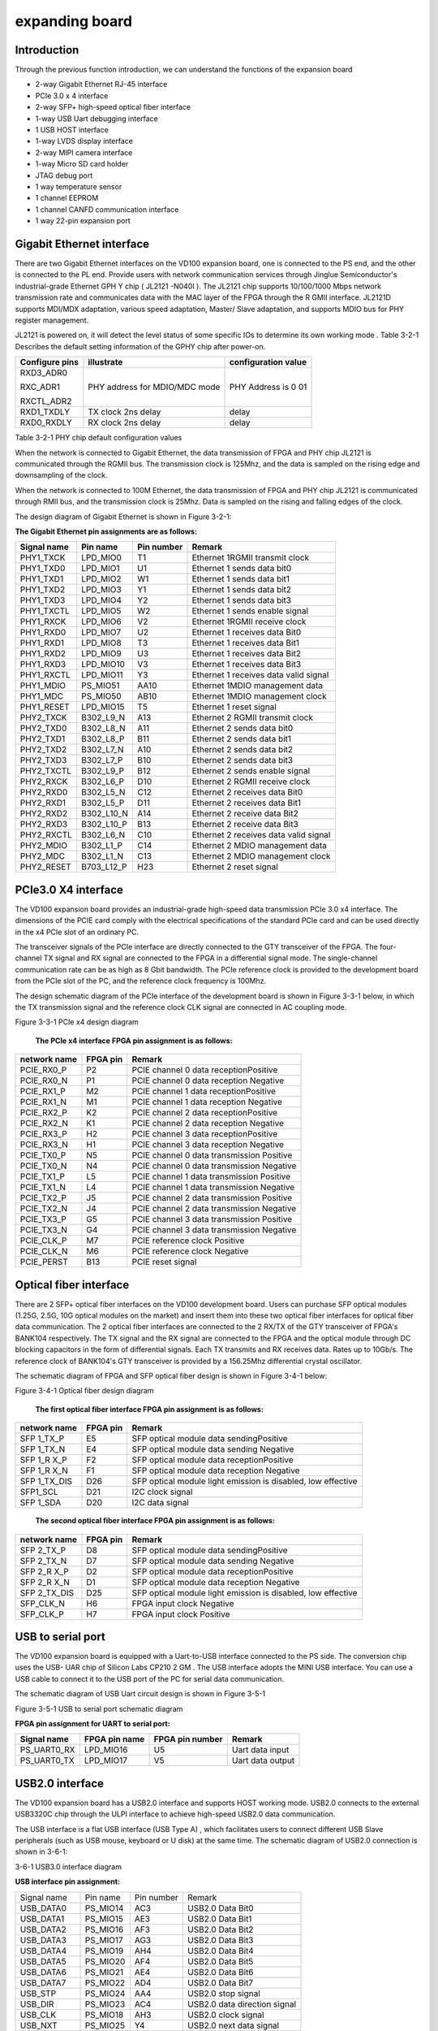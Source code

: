 expanding board
===============

.. _introduction-1:

Introduction
------------

Through the previous function introduction, we can understand the
functions of the expansion board

-  2-way Gigabit Ethernet RJ-45 interface

-  PCIe 3.0 x 4 interface

-  2-way SFP+ high-speed optical fiber interface

-  1-way USB Uart debugging interface

-  1 USB HOST interface

-  1-way LVDS display interface

-  2-way MIPI camera interface

-  1-way Micro SD card holder

-  JTAG debug port

-  1 way temperature sensor

-  1 channel EEPROM

-  1 channel CANFD communication interface

-  1 way 22-pin expansion port

Gigabit Ethernet interface
--------------------------

There are two Gigabit Ethernet interfaces on the VD100 expansion board,
one is connected to the PS end, and the other is connected to the PL
end. Provide users with network communication services through Jinglue
Semiconductor's industrial-grade Ethernet GPH Y chip ( JL2121 -N040I ).
The JL2121 chip supports 10/100/1000 Mbps network transmission rate and
communicates data with the MAC layer of the FPGA through the R GMII
interface. JL2121D supports MDI/MDX adaptation, various speed
adaptation, Master/ Slave adaptation, and supports MDIO bus for PHY
register management.

JL2121 is powered on, it will detect the level status of some specific
IOs to determine its own working mode . Table 3-2-1 Describes the
default setting information of the GPHY chip after power-on.

+-----------------+--------------------------+-------------------------+
| **Configure     | **illustrate**           | **configuration value** |
| pins**          |                          |                         |
+-----------------+--------------------------+-------------------------+
| RXD3_ADR0       | PHY address for MDIO/MDC | PHY Address is 0 01     |
|                 | mode                     |                         |
| RXC_ADR1        |                          |                         |
|                 |                          |                         |
| RXCTL_ADR2      |                          |                         |
+-----------------+--------------------------+-------------------------+
| RXD1_TXDLY      | TX clock 2ns delay       | delay                   |
+-----------------+--------------------------+-------------------------+
| RXD0_RXDLY      | RX clock 2ns delay       | delay                   |
+-----------------+--------------------------+-------------------------+

Table 3-2-1 PHY chip default configuration values

When the network is connected to Gigabit Ethernet, the data transmission
of FPGA and PHY chip JL2121 is communicated through the RGMII bus. The
transmission clock is 125Mhz, and the data is sampled on the rising edge
and downsampling of the clock.

When the network is connected to 100M Ethernet, the data transmission of
FPGA and PHY chip JL2121 is communicated through RMII bus, and the
transmission clock is 25Mhz. Data is sampled on the rising and falling
edges of the clock.

The design diagram of Gigabit Ethernet is shown in Figure 3-2-1:

.. image:: images/media/image15.png

   Figure 3-2-1 Gigabit Ethernet interface design diagram

**The Gigabit Ethernet pin assignments are as follows:**

+-----------------+----------------+----------+-----------------------+
| **Signal name** | **Pin name**   | **Pin    | **Remark**            |
|                 |                | number** |                       |
+-----------------+----------------+----------+-----------------------+
| PHY1_TXCK       | LPD_MIO0       | T1       | Ethernet 1RGMII       |
|                 |                |          | transmit clock        |
+-----------------+----------------+----------+-----------------------+
| PHY1_TXD0       | LPD_MIO1       | U1       | Ethernet 1 sends data |
|                 |                |          | bit0                  |
+-----------------+----------------+----------+-----------------------+
| PHY1_TXD1       | LPD_MIO2       | W1       | Ethernet 1 sends data |
|                 |                |          | bit1                  |
+-----------------+----------------+----------+-----------------------+
| PHY1_TXD2       | LPD_MIO3       | Y1       | Ethernet 1 sends data |
|                 |                |          | bit2                  |
+-----------------+----------------+----------+-----------------------+
| PHY1_TXD3       | LPD_MIO4       | Y2       | Ethernet 1 sends data |
|                 |                |          | bit3                  |
+-----------------+----------------+----------+-----------------------+
| PHY1_TXCTL      | LPD_MIO5       | W2       | Ethernet 1 sends      |
|                 |                |          | enable signal         |
+-----------------+----------------+----------+-----------------------+
| PHY1_RXCK       | LPD_MIO6       | V2       | Ethernet 1RGMII       |
|                 |                |          | receive clock         |
+-----------------+----------------+----------+-----------------------+
| PHY1_RXD0       | LPD_MIO7       | U2       | Ethernet 1 receives   |
|                 |                |          | data Bit0             |
+-----------------+----------------+----------+-----------------------+
| PHY1_RXD1       | LPD_MIO8       | T3       | Ethernet 1 receives   |
|                 |                |          | data Bit1             |
+-----------------+----------------+----------+-----------------------+
| PHY1_RXD2       | LPD_MIO9       | U3       | Ethernet 1 receives   |
|                 |                |          | data Bit2             |
+-----------------+----------------+----------+-----------------------+
| PHY1_RXD3       | LPD_MIO10      | V3       | Ethernet 1 receives   |
|                 |                |          | data Bit3             |
+-----------------+----------------+----------+-----------------------+
| PHY1_RXCTL      | LPD_MIO11      | Y3       | Ethernet 1 receives   |
|                 |                |          | data valid signal     |
+-----------------+----------------+----------+-----------------------+
| PHY1_MDIO       | PS_MIO51       | AA10     | Ethernet 1MDIO        |
|                 |                |          | management data       |
+-----------------+----------------+----------+-----------------------+
| PHY1_MDC        | PS_MIO50       | AB10     | Ethernet 1MDIO        |
|                 |                |          | management clock      |
+-----------------+----------------+----------+-----------------------+
| PHY1_RESET      | LPD_MIO15      | T5       | Ethernet 1 reset      |
|                 |                |          | signal                |
+-----------------+----------------+----------+-----------------------+
| PHY2_TXCK       | B302_L9_N      | A13      | Ethernet 2 RGMII      |
|                 |                |          | transmit clock        |
+-----------------+----------------+----------+-----------------------+
| PHY2_TXD0       | B302_L8_N      | A11      | Ethernet 2 sends data |
|                 |                |          | bit0                  |
+-----------------+----------------+----------+-----------------------+
| PHY2_TXD1       | B302_L8_P      | B11      | Ethernet 2 sends data |
|                 |                |          | bit1                  |
+-----------------+----------------+----------+-----------------------+
| PHY2_TXD2       | B302_L7_N      | A10      | Ethernet 2 sends data |
|                 |                |          | bit2                  |
+-----------------+----------------+----------+-----------------------+
| PHY2_TXD3       | B302_L7_P      | B10      | Ethernet 2 sends data |
|                 |                |          | bit3                  |
+-----------------+----------------+----------+-----------------------+
| PHY2_TXCTL      | B302_L9_P      | B12      | Ethernet 2 sends      |
|                 |                |          | enable signal         |
+-----------------+----------------+----------+-----------------------+
| PHY2_RXCK       | B302_L6_P      | D10      | Ethernet 2 RGMII      |
|                 |                |          | receive clock         |
+-----------------+----------------+----------+-----------------------+
| PHY2_RXD0       | B302_L5_N      | C12      | Ethernet 2 receives   |
|                 |                |          | data Bit0             |
+-----------------+----------------+----------+-----------------------+
| PHY2_RXD1       | B302_L5_P      | D11      | Ethernet 2 receives   |
|                 |                |          | data Bit1             |
+-----------------+----------------+----------+-----------------------+
| PHY2_RXD2       | B302_L10_N     | A14      | Ethernet 2 receive    |
|                 |                |          | data Bit2             |
+-----------------+----------------+----------+-----------------------+
| PHY2_RXD3       | B302_L10_P     | B13      | Ethernet 2 receive    |
|                 |                |          | data Bit3             |
+-----------------+----------------+----------+-----------------------+
| PHY2_RXCTL      | B302_L6_N      | C10      | Ethernet 2 receives   |
|                 |                |          | data valid signal     |
+-----------------+----------------+----------+-----------------------+
| PHY2_MDIO       | B302_L1_P      | C14      | Ethernet 2 MDIO       |
|                 |                |          | management data       |
+-----------------+----------------+----------+-----------------------+
| PHY2_MDC        | B302_L1_N      | C13      | Ethernet 2 MDIO       |
|                 |                |          | management clock      |
+-----------------+----------------+----------+-----------------------+
| PHY2_RESET      | B703_L12_P     | H23      | Ethernet 2 reset      |
|                 |                |          | signal                |
+-----------------+----------------+----------+-----------------------+

PCIe3.0 X4 interface
--------------------

The VD100 expansion board provides an industrial-grade high-speed data
transmission PCIe 3.0 x4 interface. The dimensions of the PCIE card
comply with the electrical specifications of the standard PCIe card and
can be used directly in the x4 PCIe slot of an ordinary PC.

The transceiver signals of the PCIe interface are directly connected to
the GTY transceiver of the FPGA. The four-channel TX signal and RX
signal are connected to the FPGA in a differential signal mode. The
single-channel communication rate can be as high as 8 Gbit bandwidth.
The PCIe reference clock is provided to the development board from the
PCIe slot of the PC, and the reference clock frequency is 100Mhz.

The design schematic diagram of the PCIe interface of the development
board is shown in Figure 3-3-1 below, in which the TX transmission
signal and the reference clock CLK signal are connected in AC coupling
mode.

.. image:: images/media/image16.png

Figure 3-3-1 PCIe x4 design diagram

   **The PCIe x4 interface FPGA pin assignment is as follows:**

+------------------+----------------+---------------------------------+
| **network name** | **FPGA pin**   | **Remark**                      |
+------------------+----------------+---------------------------------+
| PCIE_RX0_P       | P2             | PCIE channel 0 data             |
|                  |                | receptionPositive               |
+------------------+----------------+---------------------------------+
| PCIE_RX0_N       | P1             | PCIE channel 0 data reception   |
|                  |                | Negative                        |
+------------------+----------------+---------------------------------+
| PCIE_RX1_P       | M2             | PCIE channel 1 data             |
|                  |                | receptionPositive               |
+------------------+----------------+---------------------------------+
| PCIE_RX1_N       | M1             | PCIE channel 1 data reception   |
|                  |                | Negative                        |
+------------------+----------------+---------------------------------+
| PCIE_RX2_P       | K2             | PCIE channel 2 data             |
|                  |                | receptionPositive               |
+------------------+----------------+---------------------------------+
| PCIE_RX2_N       | K1             | PCIE channel 2 data reception   |
|                  |                | Negative                        |
+------------------+----------------+---------------------------------+
| PCIE_RX3_P       | H2             | PCIE channel 3 data             |
|                  |                | receptionPositive               |
+------------------+----------------+---------------------------------+
| PCIE_RX3_N       | H1             | PCIE channel 3 data reception   |
|                  |                | Negative                        |
+------------------+----------------+---------------------------------+
| PCIE_TX0_P       | N5             | PCIE channel 0 data             |
|                  |                | transmission Positive           |
+------------------+----------------+---------------------------------+
| PCIE_TX0_N       | N4             | PCIE channel 0 data             |
|                  |                | transmission Negative           |
+------------------+----------------+---------------------------------+
| PCIE_TX1_P       | L5             | PCIE channel 1 data             |
|                  |                | transmission Positive           |
+------------------+----------------+---------------------------------+
| PCIE_TX1_N       | L4             | PCIE channel 1 data             |
|                  |                | transmission Negative           |
+------------------+----------------+---------------------------------+
| PCIE_TX2_P       | J5             | PCIE channel 2 data             |
|                  |                | transmission Positive           |
+------------------+----------------+---------------------------------+
| PCIE_TX2_N       | J4             | PCIE channel 2 data             |
|                  |                | transmission Negative           |
+------------------+----------------+---------------------------------+
| PCIE_TX3_P       | G5             | PCIE channel 3 data             |
|                  |                | transmission Positive           |
+------------------+----------------+---------------------------------+
| PCIE_TX3_N       | G4             | PCIE channel 3 data             |
|                  |                | transmission Negative           |
+------------------+----------------+---------------------------------+
| PCIE_CLK_P       | M7             | PCIE reference clock Positive   |
+------------------+----------------+---------------------------------+
| PCIE_CLK_N       | M6             | PCIE reference clock Negative   |
+------------------+----------------+---------------------------------+
| PCIE_PERST       | B13            | PCIE reset signal               |
+------------------+----------------+---------------------------------+

Optical fiber interface
-----------------------

There are 2 SFP+ optical fiber interfaces on the VD100 development
board. Users can purchase SFP optical modules (1.25G, 2.5G, 10G optical
modules on the market) and insert them into these two optical fiber
interfaces for optical fiber data communication. The 2 optical fiber
interfaces are connected to the 2 RX/TX of the GTY transceiver of FPGA's
BANK104 respectively. The TX signal and the RX signal are connected to
the FPGA and the optical module through DC blocking capacitors in the
form of differential signals. Each TX transmits and RX receives data.
Rates up to 10Gb/s. The reference clock of BANK104's GTY transceiver is
provided by a 156.25Mhz differential crystal oscillator.

The schematic diagram of FPGA and SFP optical fiber design is shown in
Figure 3-4-1 below:

.. image:: images/media/image17.png

Figure 3-4-1 Optical fiber design diagram

   **The first optical fiber interface FPGA pin assignment is as
   follows:**

+------------------+----------------+---------------------------------+
| **network name** | **FPGA pin**   | **Remark**                      |
+------------------+----------------+---------------------------------+
| SFP 1_TX_P       | E5             | SFP optical module data         |
|                  |                | sendingPositive                 |
+------------------+----------------+---------------------------------+
| SFP 1_TX_N       | E4             | SFP optical module data sending |
|                  |                | Negative                        |
+------------------+----------------+---------------------------------+
| SFP 1_R X_P      | F2             | SFP optical module data         |
|                  |                | receptionPositive               |
+------------------+----------------+---------------------------------+
| SFP 1_R X_N      | F1             | SFP optical module data         |
|                  |                | reception Negative              |
+------------------+----------------+---------------------------------+
| SFP 1_TX_DIS     | D26            | SFP optical module light        |
|                  |                | emission is disabled, low       |
|                  |                | effective                       |
+------------------+----------------+---------------------------------+
| SFP1_SCL         | D21            | I2C clock signal                |
|                  |                |                                 |
+------------------+----------------+---------------------------------+
| SFP 1_SDA        | D20            | I2C data signal                 |
+------------------+----------------+---------------------------------+

..

   **The second optical fiber interface FPGA pin assignment is as
   follows:**

+------------------+----------------+---------------------------------+
| **network name** | **FPGA pin**   | **Remark**                      |
+------------------+----------------+---------------------------------+
| SFP 2_TX_P       | D8             | SFP optical module data         |
|                  |                | sendingPositive                 |
+------------------+----------------+---------------------------------+
| SFP 2_TX_N       | D7             | SFP optical module data sending |
|                  |                | Negative                        |
+------------------+----------------+---------------------------------+
| SFP 2_R X_P      | D2             | SFP optical module data         |
|                  |                | receptionPositive               |
+------------------+----------------+---------------------------------+
| SFP 2_R X_N      | D1             | SFP optical module data         |
|                  |                | reception Negative              |
+------------------+----------------+---------------------------------+
| SFP 2_TX_DIS     | D25            | SFP optical module light        |
|                  |                | emission is disabled, low       |
|                  |                | effective                       |
+------------------+----------------+---------------------------------+
| SFP_CLK_N        | H6             | FPGA input clock Negative       |
+------------------+----------------+---------------------------------+
| SFP_CLK_P        | H7             | FPGA input clock Positive       |
+------------------+----------------+---------------------------------+

USB to serial port
------------------

The VD100 expansion board is equipped with a Uart-to-USB interface
connected to the PS side. The conversion chip uses the USB- UAR chip of
Silicon Labs CP210 2 GM . The USB interface adopts the MINI USB
interface. You can use a USB cable to connect it to the USB port of the
PC for serial data communication.

The schematic diagram of USB Uart circuit design is shown in Figure
3-5-1 |image2|\ 

Figure 3-5-1 USB to serial port schematic diagram

**FPGA pin assignment for UART to serial port:**

+---------------+---------------------+-------------+----------------+
| **Signal      | **FPGA pin name**   | **FPGA pin  | **Remark**     |
| name**        |                     | number**    |                |
+---------------+---------------------+-------------+----------------+
| PS_UART0_RX   | LPD_MIO16           | U5          | Uart data      |
|               |                     |             | input          |
+---------------+---------------------+-------------+----------------+
| PS_UART0_TX   | LPD_MIO17           | V5          | Uart data      |
|               |                     |             | output         |
+---------------+---------------------+-------------+----------------+

USB2.0 interface
----------------

The VD100 expansion board has a USB2.0 interface and supports HOST
working mode. USB2.0 connects to the external USB3320C chip through the
ULPI interface to achieve high-speed USB2.0 data communication.

The USB interface is a flat USB interface (USB Type A) , which
facilitates users to connect different USB Slave peripherals (such as
USB mouse, keyboard or U disk) at the same time. The schematic diagram
of USB2.0 connection is shown in 3-6-1:

.. image:: images/media/image19.png

3-6-1 USB3.0 interface diagram

**USB interface pin assignment:**

+---------------+--------------+------------+-------------------------+
| Signal name   | Pin name     | Pin number | Remark                  |
+---------------+--------------+------------+-------------------------+
| USB_DATA0     | PS_MIO14     | AC3        | USB2.0 Data Bit0        |
+---------------+--------------+------------+-------------------------+
| USB_DATA1     | PS_MIO15     | AE3        | USB2.0 Data Bit1        |
+---------------+--------------+------------+-------------------------+
| USB_DATA2     | PS_MIO16     | AF3        | USB2.0 Data Bit2        |
+---------------+--------------+------------+-------------------------+
| USB_DATA3     | PS_MIO17     | AG3        | USB2.0 Data Bit3        |
+---------------+--------------+------------+-------------------------+
| USB_DATA4     | PS_MIO19     | AH4        | USB2.0 Data Bit4        |
+---------------+--------------+------------+-------------------------+
| USB_DATA5     | PS_MIO20     | AF4        | USB2.0 Data Bit5        |
+---------------+--------------+------------+-------------------------+
| USB_DATA6     | PS_MIO21     | AE4        | USB2.0 Data Bit6        |
+---------------+--------------+------------+-------------------------+
| USB_DATA7     | PS_MIO22     | AD4        | USB2.0 Data Bit7        |
+---------------+--------------+------------+-------------------------+
| USB_STP       | PS_MIO24     | AA4        | USB2.0 stop signal      |
+---------------+--------------+------------+-------------------------+
| USB_DIR       | PS_MIO23     | AC4        | USB2.0 data direction   |
|               |              |            | signal                  |
+---------------+--------------+------------+-------------------------+
| USB_CLK       | PS_MIO18     | AH3        | USB2.0 clock signal     |
+---------------+--------------+------------+-------------------------+
| USB_NXT       | PS_MIO25     | Y4         | USB2.0 next data signal |
+---------------+--------------+------------+-------------------------+
| USB_RESET_N   | PS_MIO13     | AB3        | USB2.0 reset signal     |
+---------------+--------------+------------+-------------------------+

LVDS display interface
----------------------

The expansion board contains an LVDS display interface, which can be
used to connect our 7-inch display module (AN7000). The LVDS interface
is a 40PIN FPC connector with 4 pairs of LVDS data, 1 pair of clocks,
and other control signals connected to the differential IO pins of
BANK703 through a level conversion chip. The level standard is 1.5V.
|image3|\ 

Figure 3-7-1 LVDS interface design schematic diagram

LVDS **interface pin assignment**

+--------------------+-------------+----------+-----------------------+
| **Signal name**    | **Pin       | **Pin    | **Remark**            |
|                    | name**      | number** |                       |
+--------------------+-------------+----------+-----------------------+
| LVDS_CLK-          | B703_L17_N  | A24      | LVDS screen input     |
|                    |             |          | clock negative        |
+--------------------+-------------+----------+-----------------------+
| LVDS_CLK+          | B703_L17_P  | A23      | LVDS screen input     |
|                    |             |          | clock is positive     |
+--------------------+-------------+----------+-----------------------+
| LVDS_D0-           | B703_L13_N  | G23      | The data input on the |
|                    |             |          | LVDS screen DATA0 is  |
|                    |             |          | negative              |
+--------------------+-------------+----------+-----------------------+
| LVDS_D0+           | B703_L13_P  | F22      | The data input on the |
|                    |             |          | LVDS screen DATA0 is  |
|                    |             |          | positive              |
+--------------------+-------------+----------+-----------------------+
| LVDS_D1-           | B703_L22_N  | A21      | The data input on the |
|                    |             |          | LVDS screen DATA1 is  |
|                    |             |          | negative              |
+--------------------+-------------+----------+-----------------------+
| LVDS_D1+           | B703_L22_P  | A20      | The data input on the |
|                    |             |          | LVDS screen DATA1 is  |
|                    |             |          | positive              |
+--------------------+-------------+----------+-----------------------+
| LVDS_D2-           | B703_L23_N  | B22      | Data input on the     |
|                    |             |          | LVDS screen DATA2     |
|                    |             |          | negative              |
+--------------------+-------------+----------+-----------------------+
| LVDS_D2+           | B703_L23_P  | C22      | The data input on the |
|                    |             |          | LVDS screen DATA2 is  |
|                    |             |          | positive              |
+--------------------+-------------+----------+-----------------------+
| LVDS_D3-           | B703_L10_N  | A26      | Data input on the     |
|                    |             |          | LVDS screen DATA3     |
|                    |             |          | negative              |
+--------------------+-------------+----------+-----------------------+
| LVDS_D3+           | B703_L10_P  | A25      | The data input on the |
|                    |             |          | LVDS screen DATA3 is  |
|                    |             |          | positive              |
+--------------------+-------------+----------+-----------------------+
| FPGA_LCD_SDI       | B703_L11_N  | B27      | LCD screen serial     |
|                    |             |          | interface address and |
|                    |             |          | SPI data input        |
+--------------------+-------------+----------+-----------------------+
| FPGA_LCD_CSB       | B703_L11_P  | B26      | LCD screen serial     |
|                    |             |          | interface chip SPl    |
|                    |             |          | chip select signal    |
+--------------------+-------------+----------+-----------------------+
| FPGA_LCD_SCL       | B703_L3_N   | E28      | LCD screen serial     |
|                    |             |          | interface SPI clock   |
+--------------------+-------------+----------+-----------------------+
| FPGA_LCD_SDO       | B703_L9_N   | B25      | LCD screen serial     |
|                    |             |          | interface SPI data    |
|                    |             |          | output                |
+--------------------+-------------+----------+-----------------------+
| FPGA_LCD_RESET     | B703_L3_P   | E27      | LCD screen reset      |
|                    |             |          | signal                |
+--------------------+-------------+----------+-----------------------+
| FPGA_LCD_STBYB     | B703_L25_N  | F25      | LCD screen mode       |
|                    |             |          | setting signal        |
+--------------------+-------------+----------+-----------------------+
| FPGA_BANKLCD_SDA   | B703_L12_N  | H24      | Backlight I2C data    |
+--------------------+-------------+----------+-----------------------+
| FPGA_BANKLCD_SCL   | B703_L14_P  | E22      | Backlight I2C clock   |
+--------------------+-------------+----------+-----------------------+
| FPGA_BANKLCD_INT   | B703_L9_P   | C25      | Backlight failure     |
|                    |             |          | interrupt signal      |
+--------------------+-------------+----------+-----------------------+
| FPGA_BANKLCD_EN    | B703_L25_P  | E24      | Backlight enable      |
|                    |             |          | signal                |
+--------------------+-------------+----------+-----------------------+
| FPGA_BANKLCD_PWM   | B703_L15_N  | C24      | Backlight brightness  |
|                    |             |          | adjustment signal     |
+--------------------+-------------+----------+-----------------------+
| FPGA_BANKLCD_SYNC  | B703_L15_P  | D24      | Backlight sync boost  |
|                    |             |          | input                 |
+--------------------+-------------+----------+-----------------------+
| LVDS_CLK_N         | B703_L24_N  | F24      | FPGA input clock      |
|                    |             |          | negative              |
+--------------------+-------------+----------+-----------------------+
| LVDS_CLK_P         | B703_L24_P  | F23      | FPGA input clock is   |
|                    |             |          | positive              |
+--------------------+-------------+----------+-----------------------+

MIPI interface
--------------

The VD100 expansion board contains 2 MIPI 4 Lane camera interfaces,
which can be used to connect our MIPI OS05A10 camera module (AN5010).
The MIPI interface is a 20PIN FPC connector, which is connected to the
differential IO pins of BANK702 for 4 LANE data and 1 pair of clocks.
The level standard is 1.2V; other control signals are connected to the
IO of BANK703 through level conversion. on, the level standard is 1.5V.

|image4| 

Figure 3-8-1 MIPI interface design schematic diagram

**MIPI interface pin assignments**

+---------------+--------------+------------+------------------------+
| **Signal      | **Pin name** | **Pin      | **Remark**             |
| name**        |              | number**   |                        |
+---------------+--------------+------------+------------------------+
| MIPI1_CLK_N   | B702_L12_N   | T24        | MIPI1 input clock      |
|               |              |            | negative               |
+---------------+--------------+------------+------------------------+
| MIPI1_CLK_P   | B702_L12_P   | U23        | MIPI1 input clock      |
|               |              |            | positive               |
+---------------+--------------+------------+------------------------+
| MIPI1_LAN0_N  | B702_L13_N   | R24        | MIPI1 input data LANE0 |
|               |              |            | negative               |
+---------------+--------------+------------+------------------------+
| MIPI1_LAN0_P  | B702_L13_P   | T23        | MIPI1 input data LANE0 |
|               |              |            | positive               |
+---------------+--------------+------------+------------------------+
| MIPI1_LAN1_N  | B702_L14_N   | P24        | MIPI1 input data LANE1 |
|               |              |            | negative               |
+---------------+--------------+------------+------------------------+
| MIPI1_LAN1_P  | B702_L14_P   | R23        | MIPI1 input data LANE1 |
|               |              |            | positive               |
+---------------+--------------+------------+------------------------+
| MIPI1_LAN2_N  | B702_L16_N   | K24        | MIPI1 input data LANE2 |
|               |              |            | negative               |
+---------------+--------------+------------+------------------------+
| MIPI1_LAN2_P  | B702_L16_P   | L23        | MIPI1 input data LANE2 |
|               |              |            | positive               |
+---------------+--------------+------------+------------------------+
| MIPI1_LAN3_N  | B702_L15_N   | M23        | MIPI1 input data LANE3 |
|               |              |            | negative               |
+---------------+--------------+------------+------------------------+
| MIPI1_LAN3_P  | B702_L15_P   | M22        | MIPI1 input data LANE3 |
|               |              |            | positive               |
+---------------+--------------+------------+------------------------+
| MIPI1_SDA     | B703_L2_N    | F28        | I2C data for MIPI1     |
|               |              |            | camera                 |
+---------------+--------------+------------+------------------------+
| MIPI1_SCL     | B703_L2_P    | G27        | I2C clock for MIPI1    |
|               |              |            | camera                 |
+---------------+--------------+------------+------------------------+
| MIPI1_GPIO    | B703_L7_N    | G26        | GPIO control of MIPI1  |
|               |              |            | camera                 |
+---------------+--------------+------------+------------------------+
| MIPI1_CLK     | B703_L7_P    | G25        | MIPI1 camera clock     |
|               |              |            | input                  |
+---------------+--------------+------------+------------------------+
| MIPI2_CLK_N   | B702_L18_N   | U22        | MIPI2 input clock      |
|               |              |            | negative               |
+---------------+--------------+------------+------------------------+
| MIPI2_CLK_P   | B702_L18_P   | V21        | MIPI2 input clock      |
|               |              |            | positive               |
+---------------+--------------+------------+------------------------+
| MIPI2_LAN0_N  | B702_L19_N   | R22        | MIPI2 input data LANE0 |
|               |              |            | negative               |
+---------------+--------------+------------+------------------------+
| MIPI2_LAN0_P  | B702_L19_P   | T21        | MIPI2 input data LANE0 |
|               |              |            | is positive            |
+---------------+--------------+------------+------------------------+
| MIPI2_LAN1_N  | B702_L20_N   | P22        | MIPI2 input data LANE1 |
|               |              |            | negative               |
+---------------+--------------+------------+------------------------+
| MIPI2_LAN1_P  | B702_L20_P   | R21        | MIPI2 input data LANE1 |
|               |              |            | positive               |
+---------------+--------------+------------+------------------------+
| MIPI2_LAN2_N  | B702_L21_N   | M21        | MIPI2 input data LANE2 |
|               |              |            | negative               |
+---------------+--------------+------------+------------------------+
| MIPI2_LAN2_P  | B702_L21_P   | N21        | MIPI2 input data LANE2 |
|               |              |            | positive               |
+---------------+--------------+------------+------------------------+
| MIPI2_LAN3_N  | B702_L22_N   | L22        | MIPI2 input data LANE3 |
|               |              |            | negative               |
+---------------+--------------+------------+------------------------+
| MIPI2_LAN3_P  | B702_L22_P   | K21        | MIPI2 input data LANE3 |
|               |              |            | positive               |
+---------------+--------------+------------+------------------------+
| MIPI2_SDA     | B703_L4_N    | C28        | I2C data for MIPI2     |
|               |              |            | camera                 |
+---------------+--------------+------------+------------------------+
| MIPI2_SCL     | B703_L4_P    | D27        | I2C clock for MIPI2    |
|               |              |            | camera                 |
+---------------+--------------+------------+------------------------+
| MIPI2_GPIO    | B703_L0_N    | H28        | GPIO control of MIPI2  |
|               |              |            | camera                 |
+---------------+--------------+------------+------------------------+
| MIPI2_CLK     | B703_L0_P    | J27        | MIPI2 camera clock     |
|               |              |            | input                  |
+---------------+--------------+------------+------------------------+

SD card
-------

The VD100 expansion board contains a Micro-type SD card interface to
provide users with access to the SD card memory, which is used to store
the BOOT program of the XCVE2302 chip and the Linux operating system
kernel . file system and other user data files.

The SDIO signal is connected to the IO signal of PS BANK501 of XCVE2302
, because the VCCIO of 501 is set to 1.8V, but the data level of the SD
card is 3.3V, we connect it here through the TXS02612 level converter .
The schematic diagram of the XCVE2302 PS and SD card connector is shown
in Figure 3-9-1 .

.. image:: images/media/image22.png
   :width: 5.5875in
   :height: 2.09097in

Figure 3-9 - 1 SD card connection diagram

**SD card slot pin assignment**

+---------------+--------------+------------+-------------------------+
| **Signal      | **Pin name** | **Pin      | **Remark**              |
| name**        |              | number**   |                         |
+---------------+--------------+------------+-------------------------+
| SD_CLK        | PS_MIO26     | AA5        | SD clock signal         |
+---------------+--------------+------------+-------------------------+
| SD_CD         | PS_MIO28     | AC5        | SD card detection       |
|               |              |            | signal                  |
+---------------+--------------+------------+-------------------------+
| SD_CMD        | PS_MIO29     | AD5        | SD command signal       |
+---------------+--------------+------------+-------------------------+
| SD_D0         | PS_MIO30     | AE6        | SD dataData0            |
+---------------+--------------+------------+-------------------------+
| SD_D1         | PS_MIO31     | AD6        | SD dataData1            |
+---------------+--------------+------------+-------------------------+
| SD_D2         | PS_MIO32     | AB6        | SD dataData2            |
+---------------+--------------+------------+-------------------------+
| SD_D3         | PS_MIO33     | AA6        | SD dataData3            |
+---------------+--------------+------------+-------------------------+

EEPROM 24LC04 and temperature sensor
------------------------------------

The VD100 development board is equipped with an EEPROM, model 24LC04,
capacity: 4Kbit (2*256*8bit), which is connected to the PS side for
communication through the IIC bus. In addition, the board also has a
high-precision, low-power consumption, digital temperature sensor chip,
model LM75 from ON Semiconductor. The temperature accuracy of the LM75
chip is 0.5 degrees. The EEPROM and temperature sensor are mounted to
the Versal ACAP's Bank501 MIO via the I2C bus. Figure 3-10-1 is the
schematic diagram of EEPROM and temperature sensor

.. image:: images/media/image23.png
   :width: 6.19861in
   :height: 2.18403in

Figure 3-10-1 Schematic diagram of EEPROM and sensor

**The EEPROM communication pin assignment is as follows:**

+-----------------+----------------+----------------+----------------+
| Signal name     | Pin name       | Pin number     | Remark         |
+-----------------+----------------+----------------+----------------+
| PS_IIC1_SCL     | PS_MIO34       | AB7            | I2C clock      |
|                 |                |                | signal         |
+-----------------+----------------+----------------+----------------+
| PS_IIC1_SDA     | PS_MIO35       | AC7            | I2C data       |
|                 |                |                | signal         |
+-----------------+----------------+----------------+----------------+

JTAG interface
--------------

The development board reserves a JTAG interface for downloading FPGA
programs or firmware programs to FLASH. In order to prevent damage to
the FPGA chip caused by hot plugging and unplugging, we added a
protection diode to the JTAG signal to ensure that the signal voltage is
within the acceptable range of the FPGA and avoid damage to the FPGA.

.. image:: images/media/image24.png
   :width: 5.43194in
   :height: 3.0875in

Figure 3-8-1 JTAG interface schematic diagram

Be careful not to hot-swap when plugging or unplugging the JTAG line.

CANFD communication interface
-----------------------------

The VD100 expansion board has 1 CAN/CANFD communication interface, which
is connected to the MIO interface of BANK502 on the PS system side. The
CANFD transceiver chip uses the TJA1051T/3/1J chip of Zhienpu Company to
provide user CAN communication services.

Figure 3-12-1 is the connection diagram of the CAN transceiver chip on
the PS side.

.. image:: images/media/image25.png
   :width: 5.56042in
   :height: 2.72222in

Figure 3-12-1 Connection diagram of PS-side CAN transceiver chip

**The CAN communication pin assignment is as follows:**

+------------------+----------------+----------------+-----------------+
| **Signal name**  | **Pin name**   | **Pin number** | **Remark**      |
+------------------+----------------+----------------+-----------------+
| CANFD_TXD1       | LPD_MIO23      | Y7             | CAN1 sending    |
|                  |                |                | end             |
+------------------+----------------+----------------+-----------------+
| CANFD_RXD1       | LPD_MIO22      | T6             | CAN1 receiving  |
|                  |                |                | end             |
+------------------+----------------+----------------+-----------------+

PMOD expansion port
-------------------

The expansion board reserves a 12PIN 2.54mm standard spacing PMOD
expansion port J55 for connecting external modules or devices. The
expansion port has 2 channels of 3.3V power supply, 2 channels of
ground, and 8 channels of IO port. The IO level standard is 3.3V. **Do
not connect it directly to the IO of a 5V device to avoid burning out
the FPGA. If you want to connect the IO of a 5V device, you need to
connect a level conversion chip.**

The circuit of the expansion port (55) is shown in Figure 3-13-1 below

.. image:: images/media/image26.png
   :width: 5.26528in
   :height: 2.08611in

Figure 3-13-1 Schematic diagram of expansion port J55

**J55 expansion port FPGA pin assignment**

+----------+-------------+----------+----------+----------+----------+
| **J55    | **FPGA**    | **FPGA** | **J55    | **FPGA** | **FPGA** |
| pin      |             |          | pin      |          |          |
| number** | **Pin       | **Pin    | number** | **Pin    | **Pin    |
|          | name**      | number** |          | name**   | number** |
+----------+-------------+----------+----------+----------+----------+
| 1        | B302_L0_N   | E14      | 7        | B        | F14      |
|          |             |          |          | 302_L0_P |          |
+----------+-------------+----------+----------+----------+----------+
| 2        | B302_L2_N   | D14      | 8        | B        | E13      |
|          |             |          |          | 302_L2_P |          |
+----------+-------------+----------+----------+----------+----------+
| 3        | B302_L3_N   | D12      | 9        | B        | E12      |
|          |             |          |          | 302_L3_P |          |
+----------+-------------+----------+----------+----------+----------+
| 4        | B302_L4_N   | E11      | 10       | B        | F11      |
|          |             |          |          | 302_L4_P |          |
+----------+-------------+----------+----------+----------+----------+
| 5        | land        | -        | 11       | land     | -        |
+----------+-------------+----------+----------+----------+----------+
| 6        | +3.3V       | -        | 12       | +3.3V    | -        |
+----------+-------------+----------+----------+----------+----------+

button
------

The expansion board contains two user buttons KEY1~KEY2. Both buttons
are connected to the ordinary IO of the FPGA, one is connected to the PL
side and the other is connected to the PS side. The low level of the
button is active. When the button is pressed, the IO input voltage of
the FPGA is low. When no button is pressed, the IO input voltage of the
FPGA is high. The circuit of the button part is shown in Figure 3-10-1
below

.. image:: images/media/image27.png
   :width: 5.54097in
   :height: 3.44236in

Figure 3-14-1 Button hardware design diagram

**Button FPGA pin assignment:**

+--------------+------------------+------------+----------------------+
| **Signal     | **FPGA pin       | **FPGA pin | **Remark**           |
| name**       | name**           | number**   |                      |
+--------------+------------------+------------+----------------------+
| PS_LED1      | LPD_MIO25        | Y9         | User button 1        |
+--------------+------------------+------------+----------------------+
| PL_KEY1      | B703_L19_N       | F21        | User button 2        |
+--------------+------------------+------------+----------------------+

.. _led-light-1:

LED light
---------

There are three red LED lights on the expansion board, one of which is
the power indicator light (PWR) and two of which are user LED lights
(LED1~LED2). When the development board is powered on, the power
indicator light will light up. User LED1~LED2 are connected to the
common IO of the FPGA, one is connected to the PL terminal, and the
other is connected to the PS terminal. When the IO voltage connected to
the user LED light is configured as high level, the user LED light
lights up. When the connected IO voltage is configured as When low, the
user LED will be turned off. The schematic diagram of LED light hardware
connection is shown in Figure 3-11-1

.. image:: images/media/image28.png
   :width: 4.41181in
   :height: 3.03958in

Figure 3-15-1 LED light hardware design schematic diagram

**LED FPGA pin assignment:**

+--------------+-------------------+---------------+-------------------+
| **Signal     | **FPGA pin name** | **FPGA pin    | **Remark**        |
| name**       |                   | number**      |                   |
+--------------+-------------------+---------------+-------------------+
| PS_LED1      | LPD_MIO25         | Y9            | User defined      |
|              |                   |               | indicator light   |
+--------------+-------------------+---------------+-------------------+
| PL_LED1      | B703_L19_P        | E20           | User defined      |
|              |                   |               | indicator light   |
+--------------+-------------------+---------------+-------------------+

.. _power-supply-1:

Power supply
------------

The power input voltage of the development board is DC12V. Please use
the power supply that comes with the development board. Do not use power
supplies of other specifications to avoid damaging the development
board. The expansion board converts the three-way DC/DC power chip
ETA1471FT2G into three-way power supplies of +5V, +3.3V, and +1.8V, and
then converts +3.3V into +1.5V through the LDO power chip SPX3819M5-1-5.
In addition, the +12V power supply on the expansion board supplies power
to the core board through the inter-board connector. The power supply
design on the expansion board is shown in Figure 3-12-1 below.

.. image:: images/media/image29.png
   :width: 5.00764in
   :height: 4.00208in

Figure 3-16-1 Expansion board power supply schematic diagram

Structural dimension drawing
----------------------------

.. image:: images/media/image30.png
   :width: 6.29514in
   :height: 3.07917in

Top View

.. |image2| image:: images/media/image18.png
.. |image3| image:: images/media/image20.png
.. |image4| image:: images/media/image21.png